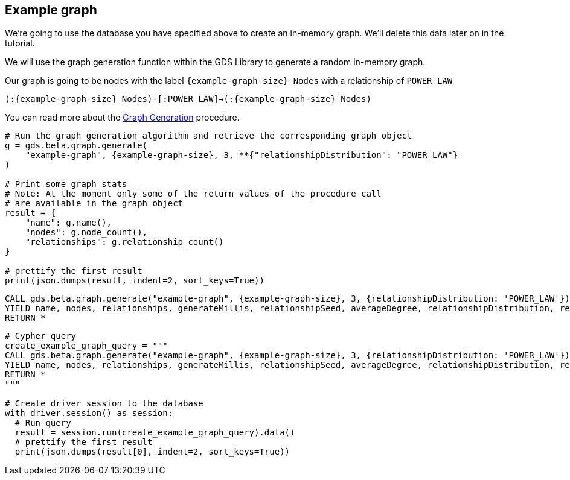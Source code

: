 == Example graph

We're going to use the database you have specified above to create an in-memory graph. We'll delete this data later on in the tutorial.

We will use the graph generation function within the GDS Library to generate a random in-memory graph.

Our graph is going to be nodes with the label `{example-graph-size}_Nodes` with a relationship of `POWER_LAW`

`(:{example-graph-size}_Nodes)-[:POWER_LAW]->(:{example-graph-size}_Nodes)`

You can read more about the https://neo4j.com/docs/graph-data-science/current/alpha-algorithms/graph-generation/#graph-generation[Graph Generation] procedure.

[.tabbed-example]
====
[.include-with-GDS-client]
=====
[source, python, subs=attributes+]
----
# Run the graph generation algorithm and retrieve the corresponding graph object
g = gds.beta.graph.generate(
    "example-graph", {example-graph-size}, 3, **{"relationshipDistribution": "POWER_LAW"}
)

# Print some graph stats
# Note: At the moment only some of the return values of the procedure call
# are available in the graph object
result = {
    "name": g.name(), 
    "nodes": g.node_count(), 
    "relationships": g.relationship_count()
}

# prettify the first result
print(json.dumps(result, indent=2, sort_keys=True))
----
=====

[.include-with-Cypher]
=====
[source, cypher, subs=attributes+]
----
CALL gds.beta.graph.generate("example-graph", {example-graph-size}, 3, {relationshipDistribution: 'POWER_LAW'})
YIELD name, nodes, relationships, generateMillis, relationshipSeed, averageDegree, relationshipDistribution, relationshipProperty
RETURN *
----
=====

[.include-with-Python-driver]
=====
[source, python, subs=attributes+]
----
# Cypher query
create_example_graph_query = """
CALL gds.beta.graph.generate("example-graph", {example-graph-size}, 3, {relationshipDistribution: 'POWER_LAW'})
YIELD name, nodes, relationships, generateMillis, relationshipSeed, averageDegree, relationshipDistribution, relationshipProperty
RETURN *
"""

# Create driver session to the database
with driver.session() as session:
  # Run query
  result = session.run(create_example_graph_query).data()
  # prettify the first result
  print(json.dumps(result[0], indent=2, sort_keys=True))
----
=====
====
